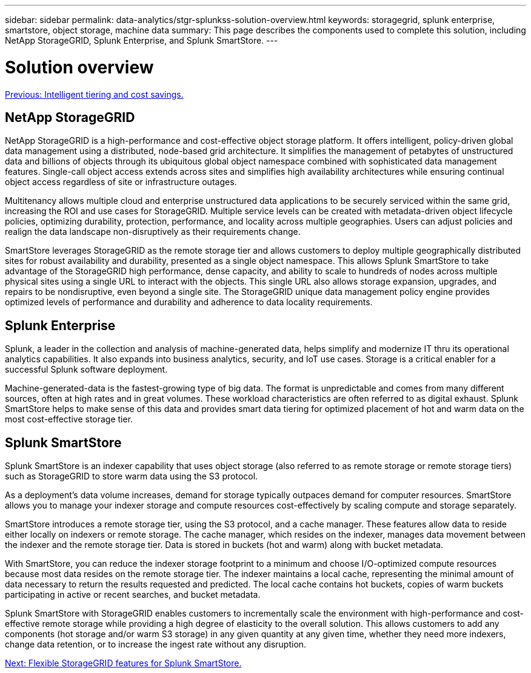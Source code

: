 ---
sidebar: sidebar
permalink: data-analytics/stgr-splunkss-solution-overview.html
keywords: storagegrid, splunk enterprise, smartstore, object storage, machine data
summary: This page describes the components used to complete this solution, including NetApp StorageGRID, Splunk Enterprise, and Splunk SmartStore.
---

= Solution overview
:hardbreaks:
:nofooter:
:icons: font
:linkattrs:
:imagesdir: ./../media/

//
// This file was created with NDAC Version 2.0 (August 17, 2020)
//
// 2022-07-27 16:41:18.417801
//

link:stgr-splunkss-intelligent-tiering-and-cost-savings.html[Previous: Intelligent tiering and cost savings.]

== NetApp StorageGRID

NetApp StorageGRID is a high-performance and cost-effective object storage platform. It offers intelligent, policy-driven global data management using a distributed, node-based grid architecture. It simplifies the management of petabytes of unstructured data and billions of objects through its ubiquitous global object namespace combined with sophisticated data management features. Single-call object access extends across sites and simplifies high availability architectures while ensuring continual object access regardless of site or infrastructure outages.

Multitenancy allows multiple cloud and enterprise unstructured data applications to be securely serviced within the same grid, increasing the ROI and use cases for StorageGRID. Multiple service levels can be created with metadata-driven object lifecycle policies, optimizing durability, protection, performance, and locality across multiple geographies. Users can adjust policies and realign the data landscape non-disruptively as their requirements change.

SmartStore leverages StorageGRID as the remote storage tier and allows customers to deploy multiple geographically distributed sites for robust availability and durability, presented as a single object namespace. This allows Splunk SmartStore to take advantage of the StorageGRID high performance, dense capacity, and ability to scale to hundreds of nodes across multiple physical sites using a single URL to interact with the objects. This single URL also allows storage expansion, upgrades, and repairs to be nondisruptive, even beyond a single site. The StorageGRID unique data management policy engine provides optimized levels of performance and durability and adherence to data locality requirements.

== Splunk Enterprise

Splunk, a leader in the collection and analysis of machine-generated data, helps simplify and modernize IT thru its operational analytics capabilities. It also expands into business analytics, security, and IoT use cases. Storage is a critical enabler for a successful Splunk software deployment.

Machine-generated-data is the fastest-growing type of big data. The format is unpredictable and comes from many different sources, often at high rates and in great volumes. These workload characteristics are often referred to as digital exhaust. Splunk SmartStore helps to make sense of this data and provides smart data tiering for optimized placement of hot and warm data on the most cost-effective storage tier.

== Splunk SmartStore

Splunk SmartStore is an indexer capability that uses object storage (also referred to as remote storage or remote storage tiers) such as StorageGRID to store warm data using the S3 protocol.

As a deployment's data volume increases, demand for storage typically outpaces demand for computer resources. SmartStore allows you to manage your indexer storage and compute resources cost-effectively by scaling compute and storage separately.

SmartStore introduces a remote storage tier, using the S3 protocol, and a cache manager. These features allow data to reside either locally on indexers or remote storage. The cache manager, which resides on the indexer, manages data movement between the indexer and the remote storage tier. Data is stored in buckets (hot and warm) along with bucket metadata.

With SmartStore, you can reduce the indexer storage footprint to a minimum and choose I/O-optimized compute resources because most data resides on the remote storage tier. The indexer maintains a local cache, representing the minimal amount of data necessary to return the results requested and predicted. The local cache contains hot buckets, copies of warm buckets participating in active or recent searches, and bucket metadata.

Splunk SmartStore with StorageGRID enables customers to incrementally scale the environment with high-performance and cost-effective remote storage while providing a high degree of elasticity to the overall solution. This allows customers to add any components (hot storage and/or warm S3 storage) in any given quantity at any given time, whether they need more indexers, change data retention, or to increase the ingest rate without any disruption.

link:stgr-splunkss-flexible-storagegrid-features-for-splunk-smartstore.html[Next: Flexible StorageGRID features for Splunk SmartStore.]
